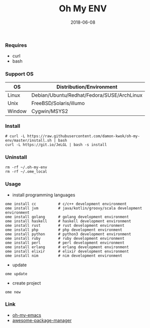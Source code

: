 #+TITLE:     Oh My ENV
#+AUTHOR:    damon-kwok
#+EMAIL:     damon-kwok@outlook.com
#+DATE:      2018-06-08
#+OPTIONS: toc:nil creator:nil author:nil email:nil timestamp:nil html-postamble:nil
#+TODO: TODO DOING DONE

*** Requires
- curl
- bash
*** Support OS
| OS     | Distribution/Environment                   |
|--------+--------------------------------------------|
| Linux  | Debian/Ubuntu/Redhat/Fedora/SUSE/ArchLinux |
| Unix   | FreeBSD/Solaris/illumo                     |
| Window | Cygwin/MSYS2                               |
*** Install
#+BEGIN_SRC shell 
# curl -L https://raw.githubusercontent.com/damon-kwok/oh-my-env/master/install.sh | bash
curl -L https://git.io/JeLGL | bash -s install
#+END_SRC
*** Uninstall
#+BEGIN_SRC shell
rm -rf ~/.oh-my-env
rm -rf ~/.ome_local
#+END_SRC

*** Usage
- install programming languages
#+BEGIN_SRC shell
ome install cc          # c/c++ development environment
ome install jvm         # java/kotlin/groovy/scala development environment
ome install golang      # golang development environment
ome install haskell     # haskell development environment
ome install rust        # rust development environment
ome install php         # php development environment
ome install python      # python3 development environment
ome install ruby        # ruby development environment
ome install perl        # perl development environment
ome install erlang      # erlang development environment
ome install elixir      # elixir development environment
ome install nim         # nim development environment
#+END_SRC

- update
#+BEGIN_SRC shell
ome update
#+END_SRC

- create project
#+BEGIN_SRC shell
ome new
#+END_SRC

*** Link
- [[https://github.com/damon-kwok/oh-my-emacs][oh-my-emacs]]
- [[https://github.com/damon-kwok/awesome-package-manager][awesome-package-manager]]
